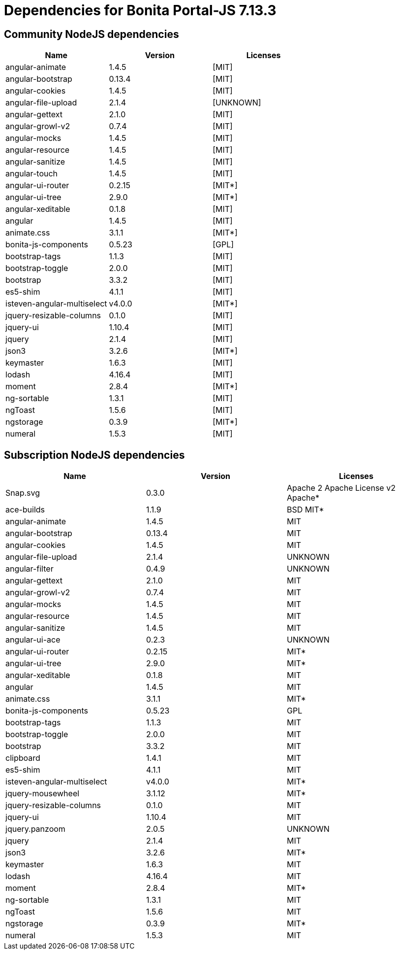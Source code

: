= Dependencies for Bonita Portal-JS 7.13.3


== Community NodeJS dependencies

|===
| Name | Version | Licenses


| angular-animate | 1.4.5 | [MIT]

| angular-bootstrap | 0.13.4 | [MIT]

| angular-cookies | 1.4.5 | [MIT]

| angular-file-upload | 2.1.4 | [UNKNOWN]

| angular-gettext | 2.1.0 | [MIT]

| angular-growl-v2 | 0.7.4 | [MIT]

| angular-mocks | 1.4.5 | [MIT]

| angular-resource | 1.4.5 | [MIT]

| angular-sanitize | 1.4.5 | [MIT]

| angular-touch | 1.4.5 | [MIT]

| angular-ui-router | 0.2.15 | [MIT*]

| angular-ui-tree | 2.9.0 | [MIT*]

| angular-xeditable | 0.1.8 | [MIT]

| angular | 1.4.5 | [MIT]

| animate.css | 3.1.1 | [MIT*]

| bonita-js-components | 0.5.23 | [GPL]

| bootstrap-tags | 1.1.3 | [MIT]

| bootstrap-toggle | 2.0.0 | [MIT]

| bootstrap | 3.3.2 | [MIT]

| es5-shim | 4.1.1 | [MIT]

| isteven-angular-multiselect | v4.0.0 | [MIT*]

| jquery-resizable-columns | 0.1.0 | [MIT]

| jquery-ui | 1.10.4 | [MIT]

| jquery | 2.1.4 | [MIT]

| json3 | 3.2.6 | [MIT*]

| keymaster | 1.6.3 | [MIT]

| lodash | 4.16.4 | [MIT]

| moment | 2.8.4 | [MIT*]

| ng-sortable | 1.3.1 | [MIT]

| ngToast | 1.5.6 | [MIT]

| ngstorage | 0.3.9 | [MIT*]

| numeral | 1.5.3 | [MIT]

|===




== Subscription NodeJS dependencies

|===
| Name | Version | Licenses


| Snap.svg | 0.3.0 | Apache 2 Apache License v2 Apache* 

| ace-builds | 1.1.9 | BSD MIT* 

| angular-animate | 1.4.5 | MIT 

| angular-bootstrap | 0.13.4 | MIT 

| angular-cookies | 1.4.5 | MIT 

| angular-file-upload | 2.1.4 | UNKNOWN 

| angular-filter | 0.4.9 | UNKNOWN 

| angular-gettext | 2.1.0 | MIT 

| angular-growl-v2 | 0.7.4 | MIT 

| angular-mocks | 1.4.5 | MIT 

| angular-resource | 1.4.5 | MIT 

| angular-sanitize | 1.4.5 | MIT 

| angular-ui-ace | 0.2.3 | UNKNOWN 

| angular-ui-router | 0.2.15 | MIT* 

| angular-ui-tree | 2.9.0 | MIT* 

| angular-xeditable | 0.1.8 | MIT 

| angular | 1.4.5 | MIT 

| animate.css | 3.1.1 | MIT* 

| bonita-js-components | 0.5.23 | GPL 

| bootstrap-tags | 1.1.3 | MIT 

| bootstrap-toggle | 2.0.0 | MIT 

| bootstrap | 3.3.2 | MIT 

| clipboard | 1.4.1 | MIT 

| es5-shim | 4.1.1 | MIT 

| isteven-angular-multiselect | v4.0.0 | MIT* 

| jquery-mousewheel | 3.1.12 | MIT* 

| jquery-resizable-columns | 0.1.0 | MIT 

| jquery-ui | 1.10.4 | MIT 

| jquery.panzoom | 2.0.5 | UNKNOWN 

| jquery | 2.1.4 | MIT 

| json3 | 3.2.6 | MIT* 

| keymaster | 1.6.3 | MIT 

| lodash | 4.16.4 | MIT 

| moment | 2.8.4 | MIT* 

| ng-sortable | 1.3.1 | MIT 

| ngToast | 1.5.6 | MIT 

| ngstorage | 0.3.9 | MIT* 

| numeral | 1.5.3 | MIT 

|===

